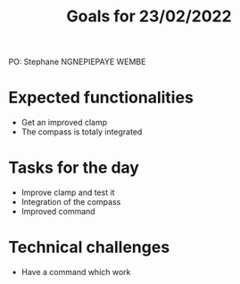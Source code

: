  #+TITLE: Goals for 23/02/2022

PO: Stephane NGNEPIEPAYE WEMBE

* Expected functionalities
 - Get an improved clamp
 - The compass is totaly integrated
 
* Tasks for the day
 - Improve clamp and test it 
 - Integration of the compass
 - Improved command
 

* Technical challenges
 - Have a command which work 
